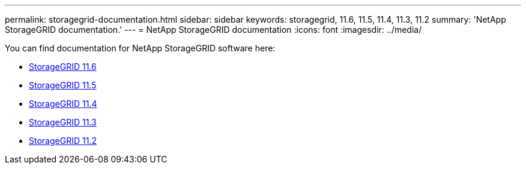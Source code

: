---
permalink: storagegrid-documentation.html
sidebar: sidebar
keywords: storagegrid, 11.6, 11.5, 11.4, 11.3, 11.2
summary: 'NetApp StorageGRID documentation.'
---
= NetApp StorageGRID documentation
:icons: font
:imagesdir: ../media/

[.lead]
You can find documentation for NetApp StorageGRID software here:

*  https://docs.netapp.com/us-en/storagegrid-116/index.html[StorageGRID 11.6^]
*  https://docs.netapp.com/sgws-115/index.jsp[StorageGRID 11.5^]
*  https://docs.netapp.com/sgws-114/index.jsp[StorageGRID 11.4^]
*  https://docs.netapp.com/sgws-113/index.jsp[StorageGRID 11.3^]
*  https://docs.netapp.com/sgws-112/index.jsp[StorageGRID 11.2^]



